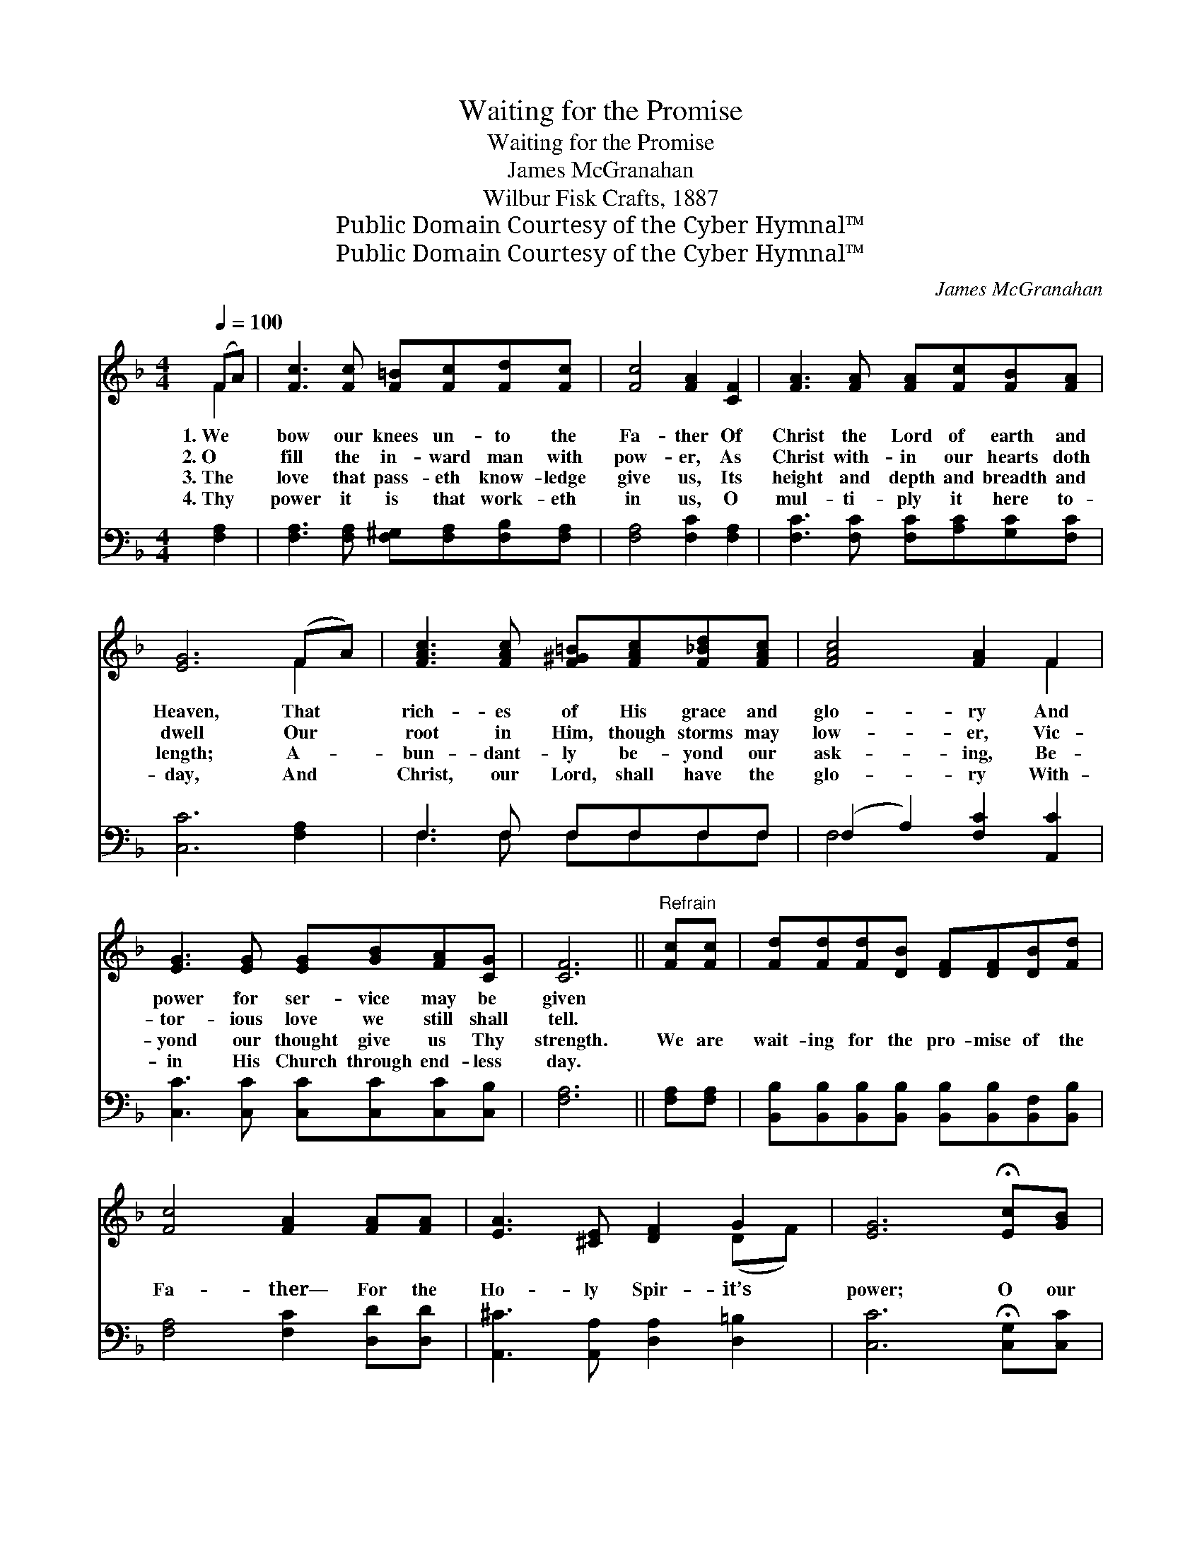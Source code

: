 X:1
T:Waiting for the Promise
T:Waiting for the Promise
T:James McGranahan
T:Wilbur Fisk Crafts, 1887
T:Public Domain Courtesy of the Cyber Hymnal™
T:Public Domain Courtesy of the Cyber Hymnal™
C:James McGranahan
Z:Public Domain
Z:Courtesy of the Cyber Hymnal™
%%score ( 1 2 ) ( 3 4 )
L:1/8
Q:1/4=100
M:4/4
K:F
V:1 treble 
V:2 treble 
V:3 bass 
V:4 bass 
V:1
 (FA) | [Fc]3 [Fc] [F=B][Fc][Fd][Fc] | [Fc]4 [FA]2 [CF]2 | [FA]3 [FA] [FA][Fc][FB][FA] | %4
w: 1.~We *|bow our knees un- to the|Fa- ther Of|Christ the Lord of earth and|
w: 2.~O *|fill the in- ward man with|pow- er, As|Christ with- in our hearts doth|
w: 3.~The *|love that pass- eth know- ledge|give us, Its|height and depth and breadth and|
w: 4.~Thy *|power it is that work- eth|in us, O|mul- ti- ply it here to-|
 [EG]6 (FA) | [FAc]3 [FAc] [F^G=B][FAc][F_Bd][FAc] | [FAc]4 [FA]2 F2 | %7
w: Heaven, That *|rich- es of His grace and|glo- ry And|
w: dwell Our *|root in Him, though storms may|low- er, Vic-|
w: length; A- *|bun- dant- ly be- yond our|ask- ing, Be-|
w: day, And *|Christ, our Lord, shall have the|glo- ry With-|
 [EG]3 [EG] [EG][GB][FA][CG] | [CF]6 ||"^Refrain" [Fc][Fc] | [Fd][Fd][Fd][DB] [DF][DF][DB][Fd] | %11
w: power for ser- vice may be|given|||
w: tor- ious love we still shall|tell.|||
w: yond our thought give us Thy|strength.|We are|wait- ing for the pro- mise of the|
w: in His Church through end- less|day.|||
 [Fc]4 [FA]2 [FA][FA] | [EA]3 [^CE] [DF]2 G2 | [EG]6 !fermata![Ec][GB] | %14
w: |||
w: |||
w: Fa- ther— For the|Ho- ly Spir- it’s|power; O our|
w: |||
 [FA][FA][FA][GB] [Ac][FA][_EG][EF] | [DB]2 [DB]4 [DB][DG] | [CF]2 z [FA] [EA] [EG]3 | %17
w: |||
w: |||
w: Fa- ther, for Thy Spir- it we are|wait- ing, E- ven|now, this ve- ry|
w: |||
 F6 [CF][FA] | [FA][EG][EG][EG] [EG][EG][EG][GB] | [GB][FA][FA][FA] [FA][FA][GA][GA] | %20
w: |||
w: |||
w: hour. We are|wait- ing for His com- ing, We are|wait- ing for His com- ing, For the|
w: |||
 [FA]3 [FA] [F=B]2 [FB]2 | [Ec]6 !fermata![Ec][GB] | [FA][FA][FA][GB] [Ac][FA][_EG][EF] | %23
w: |||
w: |||
w: Ho- ly Spirit’s pow-|er; O our|Fa- ther, for Thy Spir- it we are|
w: |||
 [DB]2 [DB]4 [DB][B,G] | [A,F]2 z [CA] [CA] [B,G]3 | [A,F]6 |] %26
w: |||
w: |||
w: wait- ing, E- ven|now, this ve- ry|hour.|
w: |||
V:2
 F2 | x8 | x8 | x8 | x6 F2 | x8 | x6 F2 | x8 | x6 || x2 | x8 | x8 | x6 (DF) | x8 | x8 | x8 | x8 | %17
 F6 x2 | x8 | x8 | x8 | x8 | x8 | x8 | x8 | x6 |] %26
V:3
 [F,A,]2 | [F,A,]3 [F,A,] [F,^G,][F,A,][F,B,][F,A,] | [F,A,]4 [F,C]2 [F,A,]2 | %3
 [F,C]3 [F,C] [F,C][A,C][G,C][F,C] | [C,C]6 [F,A,]2 | F,3 F, F,F,F,F, | (F,2 A,2) [F,C]2 [A,,C]2 | %7
 [C,C]3 [C,C] [C,C][C,C][C,C][C,B,] | [F,A,]6 || [F,A,][F,A,] | %10
 [B,,B,][B,,B,][B,,B,][B,,B,] [B,,B,][B,,B,][B,,F,][B,,B,] | [F,A,]4 [F,C]2 [D,D][D,D] | %12
 [A,,^C]3 [A,,A,] [D,A,]2 [D,=B,]2 | [C,C]6 !fermata![C,G,][C,C] | %14
 [F,C][F,C][F,C][F,C] [F,C][F,C][A,,C][A,,F,] | [B,,F,]2 [B,,F,]4 [B,,F,][B,,B,] | %16
 [C,A,]2 z [C,C] [C,C] [C,B,]3 | [F,,F,A,]6 [F,A,][F,C] | [C,C][C,C] z4 [C,C][C,C] | %19
 [F,C][F,C] z4 [E,^C][E,C] | [D,D]3 [D,D] [G,D]2 G,2 | [C,G,]6 !fermata![C,G,][C,C] | %22
 [D,C][D,C][D,C][D,C] [D,C][D,C][A,,C][A,,F,] | [B,,F,]2 [B,,F,]4 [B,,F,][B,,F,] | %24
 [C,F,]2 z [C,F,] [C,E,] [C,E,]3 | [F,,F,]6 |] %26
V:4
 x2 | x8 | x8 | x8 | x8 | F,3 F, F,F,F,F, | F,4 x4 | x8 | x6 || x2 | x8 | x8 | x8 | x8 | x8 | x8 | %16
 x8 | x8 | x8 | x8 | x6 G,2 | x8 | x8 | x8 | x8 | x6 |] %26


